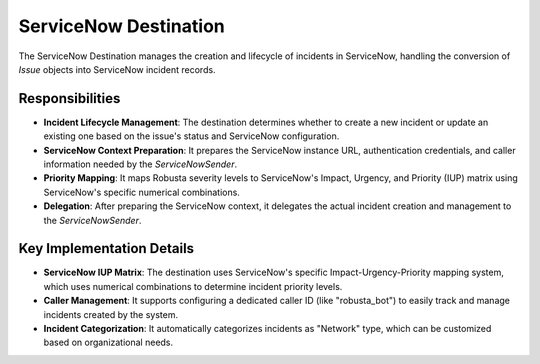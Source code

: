ServiceNow Destination
======================

The ServiceNow Destination manages the creation and lifecycle of incidents in ServiceNow, handling the conversion of `Issue` objects into ServiceNow incident records.

Responsibilities
----------------

-   **Incident Lifecycle Management**: The destination determines whether to create a new incident or update an existing one based on the issue's status and ServiceNow configuration.

-   **ServiceNow Context Preparation**: It prepares the ServiceNow instance URL, authentication credentials, and caller information needed by the `ServiceNowSender`.

-   **Priority Mapping**: It maps Robusta severity levels to ServiceNow's Impact, Urgency, and Priority (IUP) matrix using ServiceNow's specific numerical combinations.

-   **Delegation**: After preparing the ServiceNow context, it delegates the actual incident creation and management to the `ServiceNowSender`.

Key Implementation Details
--------------------------

-   **ServiceNow IUP Matrix**: The destination uses ServiceNow's specific Impact-Urgency-Priority mapping system, which uses numerical combinations to determine incident priority levels.

-   **Caller Management**: It supports configuring a dedicated caller ID (like "robusta_bot") to easily track and manage incidents created by the system.

-   **Incident Categorization**: It automatically categorizes incidents as "Network" type, which can be customized based on organizational needs. 